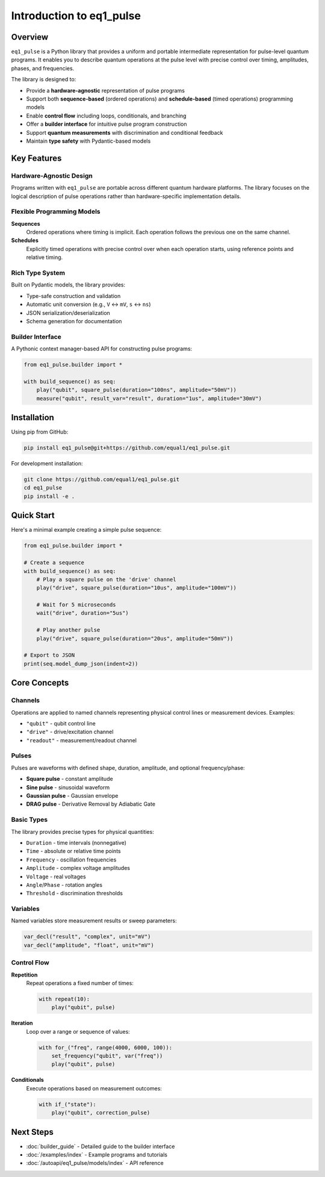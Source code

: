 Introduction to eq1_pulse
==========================

Overview
--------

``eq1_pulse`` is a Python library that provides a uniform and portable intermediate representation for pulse-level quantum programs. It enables you to describe quantum operations at the pulse level with precise control over timing, amplitudes, phases, and frequencies.

The library is designed to:

* Provide a **hardware-agnostic** representation of pulse programs
* Support both **sequence-based** (ordered operations) and **schedule-based** (timed operations) programming models
* Enable **control flow** including loops, conditionals, and branching
* Offer a **builder interface** for intuitive pulse program construction
* Support **quantum measurements** with discrimination and conditional feedback
* Maintain **type safety** with Pydantic-based models

Key Features
------------

Hardware-Agnostic Design
~~~~~~~~~~~~~~~~~~~~~~~~

Programs written with ``eq1_pulse`` are portable across different quantum hardware platforms. The library focuses on the logical description of pulse operations rather than hardware-specific implementation details.

Flexible Programming Models
~~~~~~~~~~~~~~~~~~~~~~~~~~~~

**Sequences**
    Ordered operations where timing is implicit. Each operation follows the previous one on the same channel.

**Schedules**
    Explicitly timed operations with precise control over when each operation starts, using reference points and relative timing.

Rich Type System
~~~~~~~~~~~~~~~~

Built on Pydantic models, the library provides:

* Type-safe construction and validation
* Automatic unit conversion (e.g., ``V`` ↔ ``mV``, ``s`` ↔ ``ns``)
* JSON serialization/deserialization
* Schema generation for documentation

Builder Interface
~~~~~~~~~~~~~~~~~

A Pythonic context manager-based API for constructing pulse programs:

.. code-block:: python

    from eq1_pulse.builder import *

    with build_sequence() as seq:
        play("qubit", square_pulse(duration="100ns", amplitude="50mV"))
        measure("qubit", result_var="result", duration="1us", amplitude="30mV")

Installation
------------

Using pip from GitHub:

.. code-block:: bash

    pip install eq1_pulse@git+https://github.com/equal1/eq1_pulse.git

For development installation:

.. code-block:: bash

    git clone https://github.com/equal1/eq1_pulse.git
    cd eq1_pulse
    pip install -e .

Quick Start
-----------

Here's a minimal example creating a simple pulse sequence:

.. code-block:: python

    from eq1_pulse.builder import *

    # Create a sequence
    with build_sequence() as seq:
        # Play a square pulse on the 'drive' channel
        play("drive", square_pulse(duration="10us", amplitude="100mV"))

        # Wait for 5 microseconds
        wait("drive", duration="5us")

        # Play another pulse
        play("drive", square_pulse(duration="20us", amplitude="50mV"))

    # Export to JSON
    print(seq.model_dump_json(indent=2))

Core Concepts
-------------

Channels
~~~~~~~~

Operations are applied to named channels representing physical control lines or measurement devices. Examples:

* ``"qubit"`` - qubit control line
* ``"drive"`` - drive/excitation channel
* ``"readout"`` - measurement/readout channel

Pulses
~~~~~~

Pulses are waveforms with defined shape, duration, amplitude, and optional frequency/phase:

* **Square pulse** - constant amplitude
* **Sine pulse** - sinusoidal waveform
* **Gaussian pulse** - Gaussian envelope
* **DRAG pulse** - Derivative Removal by Adiabatic Gate

Basic Types
~~~~~~~~~~~

The library provides precise types for physical quantities:

* ``Duration`` - time intervals (nonnegative)
* ``Time`` - absolute or relative time points
* ``Frequency`` - oscillation frequencies
* ``Amplitude`` - complex voltage amplitudes
* ``Voltage`` - real voltages
* ``Angle``/``Phase`` - rotation angles
* ``Threshold`` - discrimination thresholds

Variables
~~~~~~~~~

Named variables store measurement results or sweep parameters:

.. code-block:: python

    var_decl("result", "complex", unit="mV")
    var_decl("amplitude", "float", unit="mV")

Control Flow
~~~~~~~~~~~~

**Repetition**
    Repeat operations a fixed number of times:

    .. code-block:: python

        with repeat(10):
            play("qubit", pulse)

**Iteration**
    Loop over a range or sequence of values:

    .. code-block:: python

        with for_("freq", range(4000, 6000, 100)):
            set_frequency("qubit", var("freq"))
            play("qubit", pulse)

**Conditionals**
    Execute operations based on measurement outcomes:

    .. code-block:: python

        with if_("state"):
            play("qubit", correction_pulse)

Next Steps
----------

* :doc:`builder_guide` - Detailed guide to the builder interface
* :doc:`/examples/index` - Example programs and tutorials
* :doc:`/autoapi/eq1_pulse/models/index` - API reference
